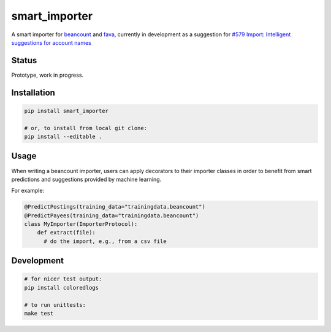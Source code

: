 smart_importer
==============

A smart importer for
`beancount <https://github.com/beancount/beancount>`__ and
`fava <https://github.com/beancount/fava>`__, currently in development
as a suggestion for `#579 Import: Intelligent suggestions for account
names <https://github.com/beancount/fava/issues/579>`__


Status
------

Prototype, work in progress.

.. image:: https://travis-ci.org/johannesjh/smart_importer.svg?branch=master
   :target: https://travis-ci.org/johannesjh/smart_importer


Installation
------------

.. code:: bash

    pip install smart_importer

    # or, to install from local git clone:
    pip install --editable .



Usage
-----

When writing a beancount importer, users can apply decorators to their importer classes
in order to benefit from smart predictions and suggestions provided by machine learning.

For example:

.. code:: python

    @PredictPostings(training_data="trainingdata.beancount")
    @PredictPayees(training_data="trainingdata.beancount")
    class MyImporter(ImporterProtocol):
        def extract(file):
          # do the import, e.g., from a csv file


Development
-----------

.. code:: bash

    # for nicer test output:
    pip install coloredlogs

    # to run unittests:
    make test
